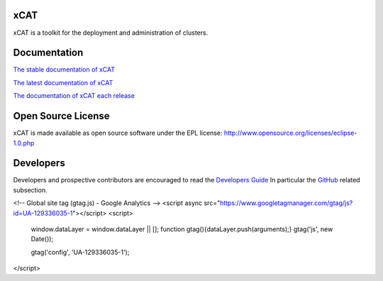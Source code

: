 xCAT
----

xCAT is a toolkit for the deployment and administration of clusters.

Documentation
-------------

`The stable documentation of xCAT <https://xcat-docs.readthedocs.io/en/stable/>`_

`The latest documentation of xCAT <http://xcat-docs.readthedocs.io/en/latest/index.html>`_

`The documentation of xCAT each release <http://readthedocs.org/projects/xcat-docs/versions/>`_


Open Source License
-------------------

xCAT is made available as open source software under the EPL license:
http://www.opensource.org/licenses/eclipse-1.0.php

Developers
----------

Developers and prospective contributors are encouraged to read the `Developers Guide <http://xcat-docs.readthedocs.io/en/latest/developers/>`_
In particular the `GitHub <http://xcat-docs.readthedocs.io/en/latest/developers/github/>`_ related subsection.

<!-- Global site tag (gtag.js) - Google Analytics -->
<script async src="https://www.googletagmanager.com/gtag/js?id=UA-129336035-1"></script>
<script>
  window.dataLayer = window.dataLayer || [];
  function gtag(){dataLayer.push(arguments);}
  gtag('js', new Date());

  gtag('config', 'UA-129336035-1');
</script>
